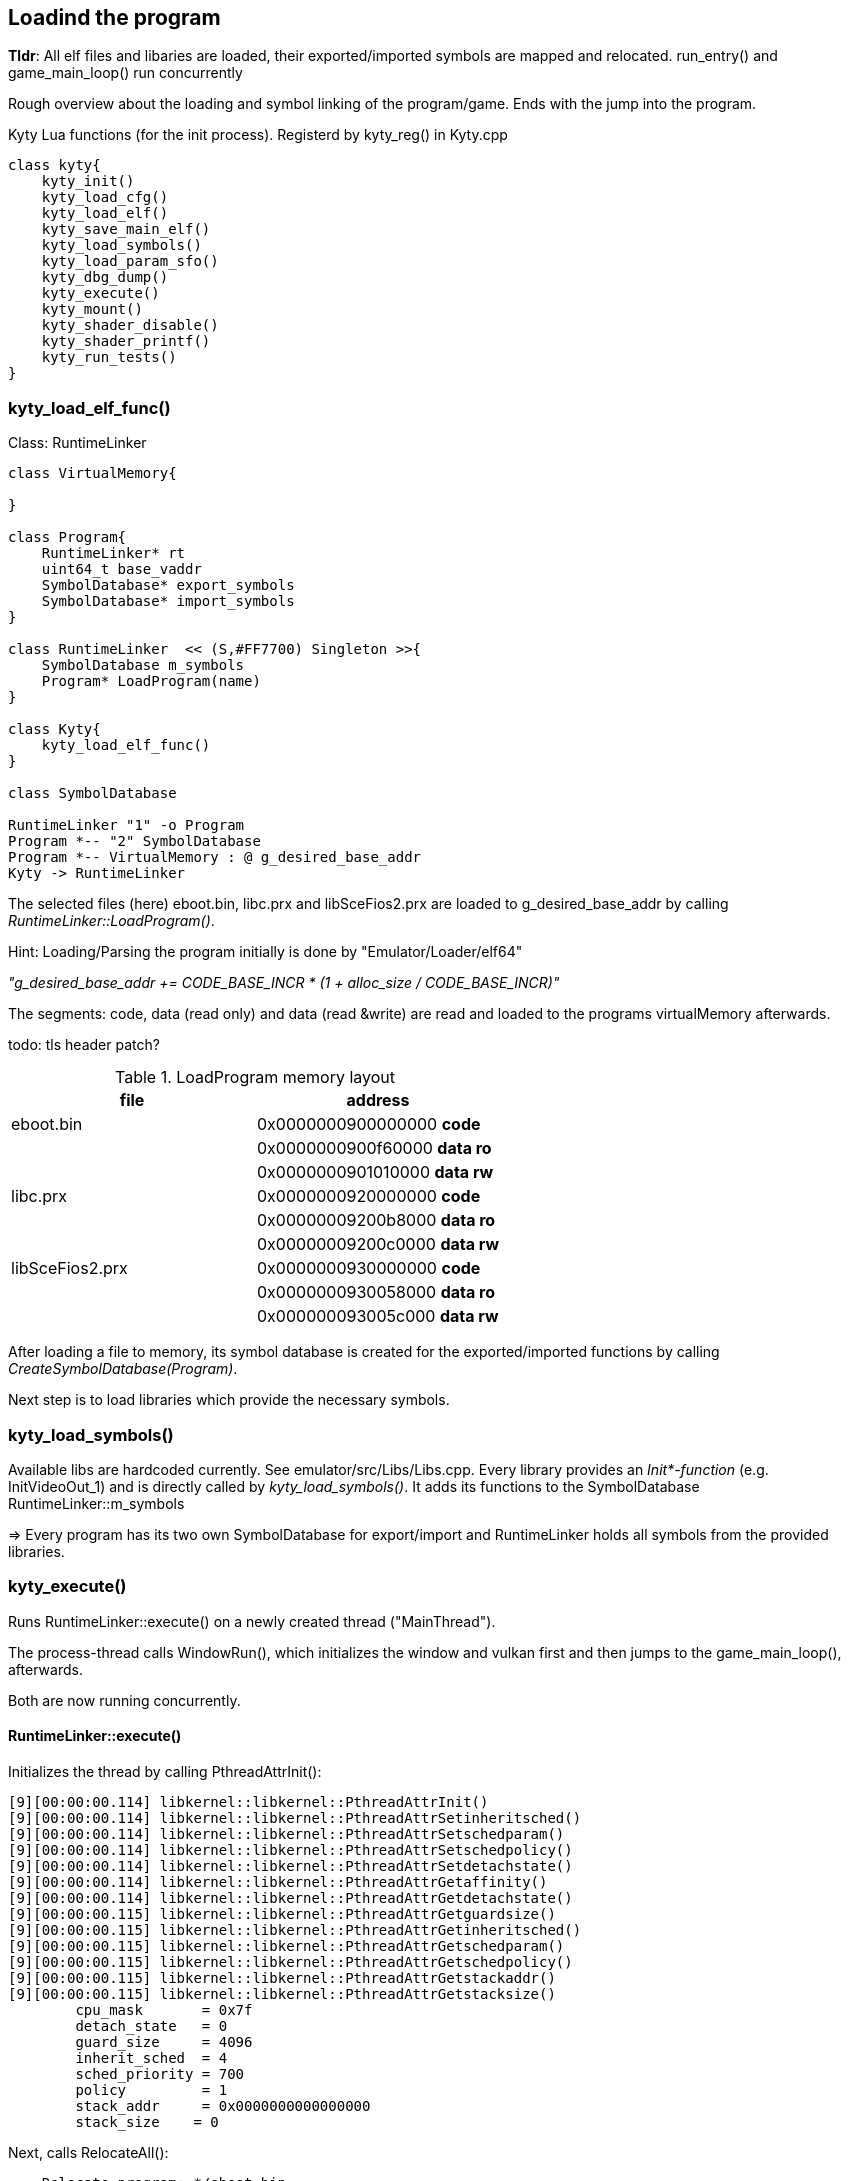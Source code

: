 == Loadind the program
*Tldr*: All elf files and libaries are loaded, their exported/imported symbols are mapped and relocated. run_entry() and game_main_loop() run concurrently


Rough overview about the loading and symbol linking of the program/game. Ends with the jump into the program.

.Kyty Lua functions (for the init process). Registerd by kyty_reg() in Kyty.cpp
[plantuml, kyty-functions, png]
----
class kyty{
    kyty_init()
    kyty_load_cfg()
    kyty_load_elf()
    kyty_save_main_elf()
    kyty_load_symbols()
    kyty_load_param_sfo()
    kyty_dbg_dump()
    kyty_execute()
    kyty_mount()
    kyty_shader_disable()
    kyty_shader_printf()
    kyty_run_tests()
}
----

=== kyty_load_elf_func()

.Class: RuntimeLinker
[plantuml, class-diagram, png]
----
class VirtualMemory{

}

class Program{
    RuntimeLinker* rt
    uint64_t base_vaddr
    SymbolDatabase* export_symbols
    SymbolDatabase* import_symbols
}

class RuntimeLinker  << (S,#FF7700) Singleton >>{
    SymbolDatabase m_symbols
    Program* LoadProgram(name)
}

class Kyty{
    kyty_load_elf_func()
}

class SymbolDatabase

RuntimeLinker "1" -o Program
Program *-- "2" SymbolDatabase
Program *-- VirtualMemory : @ g_desired_base_addr
Kyty -> RuntimeLinker
----

The selected files (here) eboot.bin, libc.prx and libSceFios2.prx are loaded to g_desired_base_addr by calling _RuntimeLinker::LoadProgram()_.

Hint: Loading/Parsing the program initially is done by "Emulator/Loader/elf64"

_"g_desired_base_addr += CODE_BASE_INCR * (1 + alloc_size / CODE_BASE_INCR)"_

The segments: code, data (read only) and data (read &write) are read and loaded to the programs virtualMemory afterwards.

todo: tls header patch?

.LoadProgram memory layout 
[cols="1,1"]
|===
|file| address

|eboot.bin
|0x0000000900000000 *code*|
|0x0000000900f60000 *data ro*|
|0x0000000901010000 *data rw*

|libc.prx
|0x0000000920000000 *code*|
|0x00000009200b8000 *data ro*|
|0x00000009200c0000 *data rw*

|libSceFios2.prx
|0x0000000930000000 *code*|
|0x0000000930058000 *data ro*|
|0x000000093005c000 *data rw*
|===

After loading a file to memory, its symbol database is created for the exported/imported functions  by calling _CreateSymbolDatabase(Program)_.


Next step is to load libraries which provide the necessary symbols.

=== kyty_load_symbols()

Available libs are hardcoded currently. See emulator/src/Libs/Libs.cpp.
Every library provides an _Init*-function_ (e.g. InitVideoOut_1) and is directly called by _kyty_load_symbols()_. It adds its functions to the SymbolDatabase RuntimeLinker::m_symbols


=> Every program has its two own SymbolDatabase for export/import and RuntimeLinker holds all symbols from the provided libraries.

=== kyty_execute()

Runs RuntimeLinker::execute() on a newly created thread ("MainThread").

The process-thread calls WindowRun(), which initializes the window and vulkan first and then jumps to the game_main_loop(), afterwards.

Both are now running concurrently.


==== RuntimeLinker::execute()

Initializes the thread by calling PthreadAttrInit():

[small]
----
[9][00:00:00.114] libkernel::libkernel::PthreadAttrInit()
[9][00:00:00.114] libkernel::libkernel::PthreadAttrSetinheritsched()
[9][00:00:00.114] libkernel::libkernel::PthreadAttrSetschedparam()
[9][00:00:00.114] libkernel::libkernel::PthreadAttrSetschedpolicy()
[9][00:00:00.114] libkernel::libkernel::PthreadAttrSetdetachstate()
[9][00:00:00.114] libkernel::libkernel::PthreadAttrGetaffinity()
[9][00:00:00.114] libkernel::libkernel::PthreadAttrGetdetachstate()
[9][00:00:00.115] libkernel::libkernel::PthreadAttrGetguardsize()
[9][00:00:00.115] libkernel::libkernel::PthreadAttrGetinheritsched()
[9][00:00:00.115] libkernel::libkernel::PthreadAttrGetschedparam()
[9][00:00:00.115] libkernel::libkernel::PthreadAttrGetschedpolicy()
[9][00:00:00.115] libkernel::libkernel::PthreadAttrGetstackaddr()
[9][00:00:00.115] libkernel::libkernel::PthreadAttrGetstacksize()
	cpu_mask       = 0x7f
	detach_state   = 0
	guard_size     = 4096
	inherit_sched  = 4
	sched_priority = 700
	policy         = 1
	stack_addr     = 0x0000000000000000
	stack_size    = 0
----
Next, calls RelocateAll():
[small]
----
--- Relocate program: */eboot.bin ---
--- Relocate program: */sce_module/libc.prx ---
--- Relocate program: */sce_module/libSceFios2.prx ---
----

In short, it sets the symbols from the symbolDatabases.

Before running the program, the modules have to be initialized- StartAllModules(). It calls the modules init-function.

The main-program is now ready to be called- run_entry()